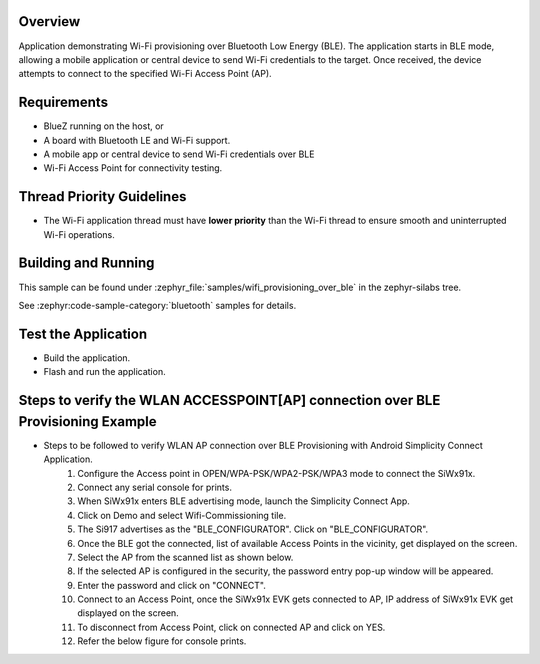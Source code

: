 .. zephyr:code-sample:: wifi_provisioning_over_ble
   :name: Wi-Fi Provisioning over BLE
   :relevant-api: wifi, bluetooth

   Provision Wi-Fi credentials over Bluetooth LE.

Overview
********

Application demonstrating Wi-Fi provisioning over Bluetooth Low Energy (BLE). The application starts in BLE mode, allowing a mobile application or central device to send Wi-Fi credentials to the target. Once received, the device attempts to connect to the specified Wi-Fi Access Point (AP).

Requirements
************

* BlueZ running on the host, or
* A board with Bluetooth LE and Wi-Fi support.
* A mobile app or central device to send Wi-Fi credentials over BLE
* Wi-Fi Access Point for connectivity testing.

Thread Priority Guidelines
**************************
* The Wi-Fi application thread must have **lower priority** than the Wi-Fi thread to ensure smooth and uninterrupted Wi-Fi operations.

Building and Running
********************
This sample can be found under :zephyr_file:`samples/wifi_provisioning_over_ble`
in the zephyr-silabs tree.

See :zephyr:code-sample-category:`bluetooth` samples for details.

Test the Application
********************
* Build the application.
* Flash and run  the application.

Steps to verify the WLAN ACCESSPOINT[AP] connection over BLE Provisioning Example
*********************************************************************************
* Steps to be followed to verify WLAN AP connection over BLE Provisioning with Android Simplicity Connect Application.
   1. Configure the Access point in OPEN/WPA-PSK/WPA2-PSK/WPA3 mode to connect the SiWx91x.
   2. Connect any serial console for prints.
   3. When SiWx91x  enters BLE advertising mode, launch the Simplicity Connect App.
   4. Click on Demo and select Wifi-Commissioning tile.
   5. The Si917 advertises as the "BLE_CONFIGURATOR". Click on "BLE_CONFIGURATOR".
   6. Once the BLE got the connected, list of available Access Points in the vicinity, get displayed on the screen.
   7. Select the AP from the scanned list as shown below.
   8. If the selected AP is configured in the security, the password entry pop-up window will be appeared.
   9. Enter the password and click on "CONNECT".
   10. Connect to an Access Point, once the SiWx91x EVK gets connected to AP, IP address of SiWx91x EVK get displayed on the screen.
   11. To disconnect from Access Point, click on connected AP and click on YES.
   12. Refer the below figure for console prints.
